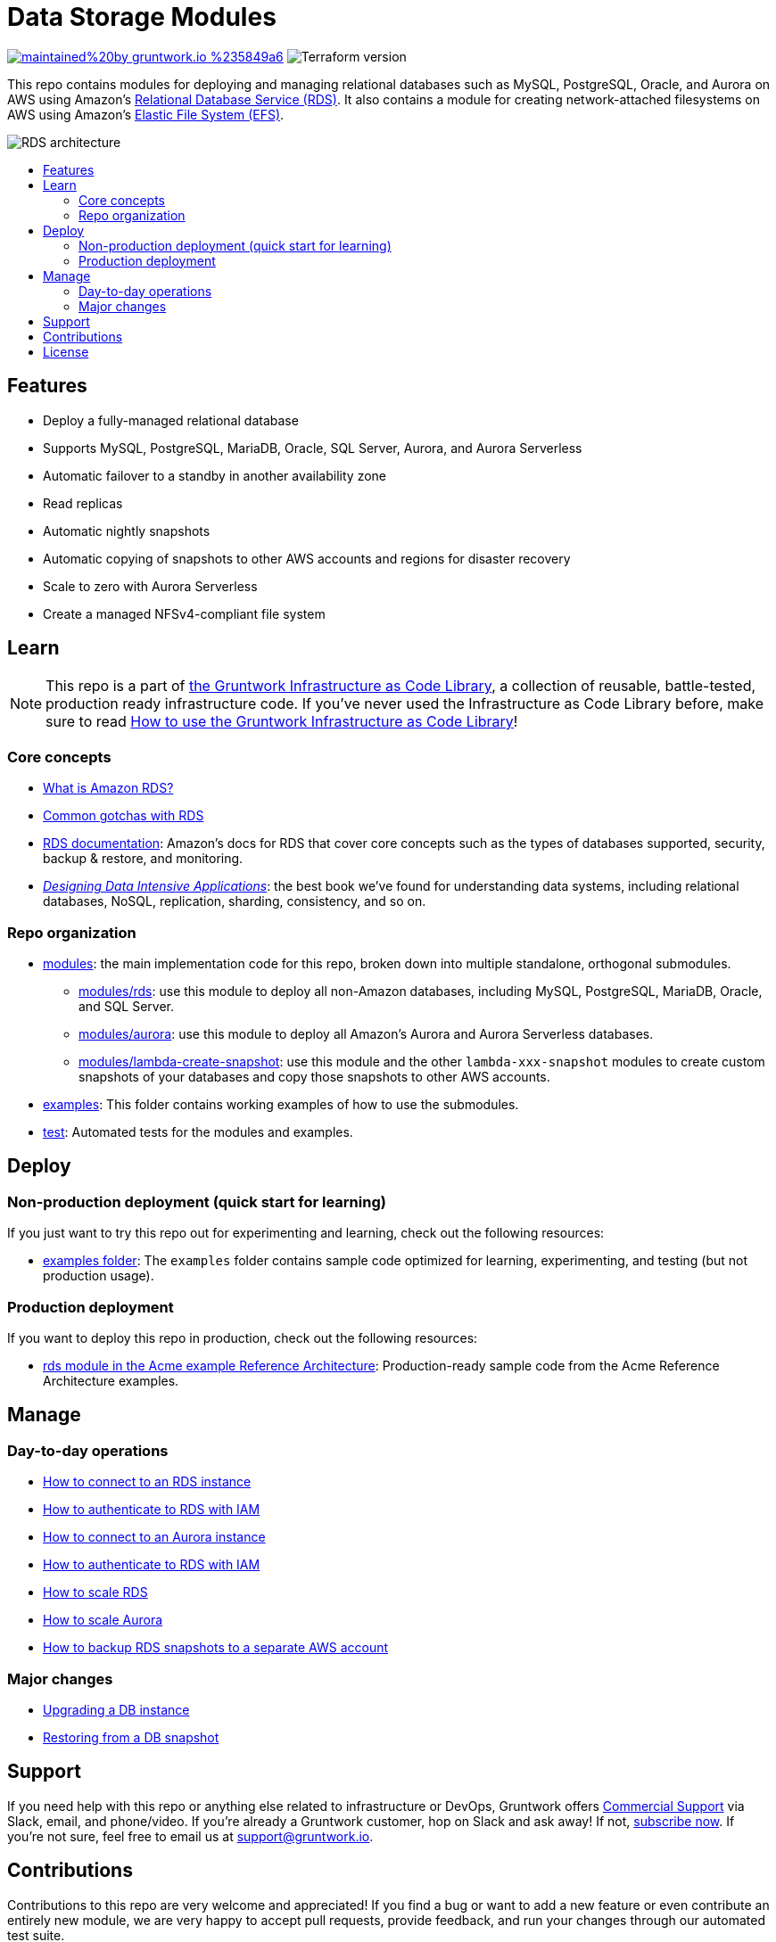 // AsciiDoc TOC settings
:toc:
:toc-placement!:
:toc-title:

// GitHub specific settings. See https://gist.github.com/dcode/0cfbf2699a1fe9b46ff04c41721dda74 for details.
ifdef::env-github[]
:tip-caption: :bulb:
:note-caption: :information_source:
:important-caption: :heavy_exclamation_mark:
:caution-caption: :fire:
:warning-caption: :warning:
endif::[]

= Data Storage Modules

image:https://img.shields.io/badge/maintained%20by-gruntwork.io-%235849a6.svg[link="https://gruntwork.io/?ref=repo_aws_data_storage"]
image:https://img.shields.io/badge/tf-%3E%3D1.0.0-blue.svg[Terraform version]

This repo contains modules for deploying and managing relational databases such as MySQL, PostgreSQL, Oracle, and
Aurora on AWS using Amazon's https://aws.amazon.com/rds/[Relational Database Service (RDS)]. It also contains a module
for creating network-attached filesystems on AWS using Amazon's https://aws.amazon.com/efs/[Elastic File System (EFS)].

image::_docs/rds-architecture.png?raw=true[RDS architecture]

toc::[]




== Features

* Deploy a fully-managed relational database
* Supports MySQL, PostgreSQL, MariaDB, Oracle, SQL Server, Aurora, and Aurora Serverless
* Automatic failover to a standby in another availability zone
* Read replicas
* Automatic nightly snapshots
* Automatic copying of snapshots to other AWS accounts and regions for disaster recovery
* Scale to zero with Aurora Serverless
* Create a managed NFSv4-compliant file system




== Learn

NOTE: This repo is a part of https://gruntwork.io/infrastructure-as-code-library/[the Gruntwork Infrastructure as Code
Library], a collection of reusable, battle-tested, production ready infrastructure code. If you've never used the
Infrastructure as Code Library before, make sure to read
https://gruntwork.io/guides/foundations/how-to-use-gruntwork-infrastructure-as-code-library/[How to use the Gruntwork Infrastructure as Code Library]!

=== Core concepts

* link:/modules/rds/core-concepts.md#what-is-amazon-rds[What is Amazon RDS?]
* link:/modules/rds/core-concepts.md#common-gotchas[Common gotchas with RDS]
* https://docs.aws.amazon.com/AmazonRDS/latest/UserGuide/Welcome.html[RDS documentation]: Amazon's docs for RDS that
  cover core concepts such as the types of databases supported, security, backup & restore, and monitoring.
* _https://dataintensive.net[Designing Data Intensive Applications]_: the best book we've found for understanding data
  systems, including relational databases, NoSQL, replication, sharding, consistency, and so on.

=== Repo organization

* link:/modules[modules]: the main implementation code for this repo, broken down into multiple standalone, orthogonal submodules.
** link:/modules/rds[modules/rds]: use this module to deploy all non-Amazon databases, including MySQL, PostgreSQL,
   MariaDB, Oracle, and SQL Server.
** link:/modules/aurora[modules/aurora]: use this module to deploy all Amazon's Aurora and Aurora Serverless databases.
** link:/modules/lambda-create-snapshot[modules/lambda-create-snapshot]: use this module and the other
   `lambda-xxx-snapshot` modules to create custom snapshots of your databases and copy those snapshots to other
   AWS accounts.
* link:/examples[examples]: This folder contains working examples of how to use the submodules.
* link:/test[test]: Automated tests for the modules and examples.



== Deploy

=== Non-production deployment (quick start for learning)

If you just want to try this repo out for experimenting and learning, check out the following resources:

* link:/examples[examples folder]: The `examples` folder contains sample code optimized for learning, experimenting,
  and testing (but not production usage).

=== Production deployment

If you want to deploy this repo in production, check out the following resources:

* https://github.com/gruntwork-io/infrastructure-modules-multi-account-acme/tree/master/data-stores/rds[rds module in the Acme example Reference Architecture]: Production-ready sample code from the Acme Reference Architecture examples.




== Manage

=== Day-to-day operations

* link:/modules/rds/core-concepts.md#how-do-you-connect-to-the-database[How to connect to an RDS instance]
* https://docs.aws.amazon.com/AmazonRDS/latest/UserGuide/UsingWithRDS.IAM.html[How to authenticate to RDS with IAM]
* link:/modules/aurora/core-concepts.md#how-do-you-connect-to-the-database[How to connect to an Aurora instance]
* https://docs.aws.amazon.com/AmazonRDS/latest/UserGuide/UsingWithRDS.IAM.html[How to authenticate to RDS with IAM]
* link:/modules/rds/core-concepts.md#how-do-you-scale-this-database[How to scale RDS]
* link:/modules/aurora/core-concepts.md#how-do-you-scale-this-database[How to scale Aurora]
* link:/modules/lambda-create-snapshot#how-do-you-backup-your-rds-snapshots-to-a-separate-aws-account[How to backup RDS snapshots to a separate AWS account]

=== Major changes

* https://docs.aws.amazon.com/AmazonRDS/latest/UserGuide/USER_UpgradeDBInstance.Upgrading.html[Upgrading a DB instance]
* https://docs.aws.amazon.com/AmazonRDS/latest/UserGuide/USER_RestoreFromSnapshot.html[Restoring from a DB snapshot]




== Support

If you need help with this repo or anything else related to infrastructure or DevOps, Gruntwork offers https://gruntwork.io/support/[Commercial Support] via Slack, email, and phone/video. If you're already a Gruntwork customer, hop on Slack and ask away! If not, https://www.gruntwork.io/pricing/[subscribe now]. If you're not sure, feel free to email us at link:mailto:support@gruntwork.io[support@gruntwork.io].




== Contributions

Contributions to this repo are very welcome and appreciated! If you find a bug or want to add a new feature or even contribute an entirely new module, we are very happy to accept pull requests, provide feedback, and run your changes through our automated test suite.

Please see https://gruntwork.io/guides/foundations/how-to-use-gruntwork-infrastructure-as-code-library/#contributing-to-the-gruntwork-infrastructure-as-code-library[Contributing to the Gruntwork Infrastructure as Code Library] for instructions.




== License

Please see link:LICENSE.txt[LICENSE.txt] for details on how the code in this repo is licensed.

